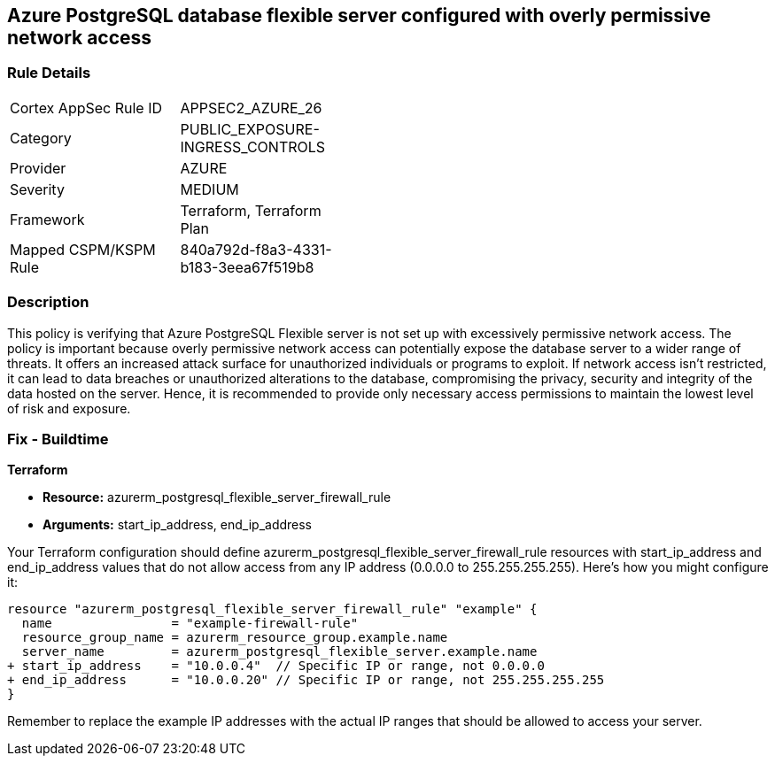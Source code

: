 == Azure PostgreSQL database flexible server configured with overly permissive network access

=== Rule Details

[width=45%]
|===
|Cortex AppSec Rule ID |APPSEC2_AZURE_26
|Category |PUBLIC_EXPOSURE-INGRESS_CONTROLS
|Provider |AZURE
|Severity |MEDIUM
|Framework |Terraform, Terraform Plan
|Mapped CSPM/KSPM Rule |840a792d-f8a3-4331-b183-3eea67f519b8
|===


=== Description

This policy is verifying that Azure PostgreSQL Flexible server is not set up with excessively permissive network access. The policy is important because overly permissive network access can potentially expose the database server to a wider range of threats. It offers an increased attack surface for unauthorized individuals or programs to exploit. If network access isn't restricted, it can lead to data breaches or unauthorized alterations to the database, compromising the privacy, security and integrity of the data hosted on the server. Hence, it is recommended to provide only necessary access permissions to maintain the lowest level of risk and exposure.

=== Fix - Buildtime

*Terraform*

* *Resource:* azurerm_postgresql_flexible_server_firewall_rule
* *Arguments:* start_ip_address, end_ip_address

Your Terraform configuration should define azurerm_postgresql_flexible_server_firewall_rule resources with start_ip_address and end_ip_address values that do not allow access from any IP address (0.0.0.0 to 255.255.255.255). Here's how you might configure it:

[source,go]
----
resource "azurerm_postgresql_flexible_server_firewall_rule" "example" {
  name                = "example-firewall-rule"
  resource_group_name = azurerm_resource_group.example.name
  server_name         = azurerm_postgresql_flexible_server.example.name
+ start_ip_address    = "10.0.0.4"  // Specific IP or range, not 0.0.0.0
+ end_ip_address      = "10.0.0.20" // Specific IP or range, not 255.255.255.255
}
----

Remember to replace the example IP addresses with the actual IP ranges that should be allowed to access your server.
